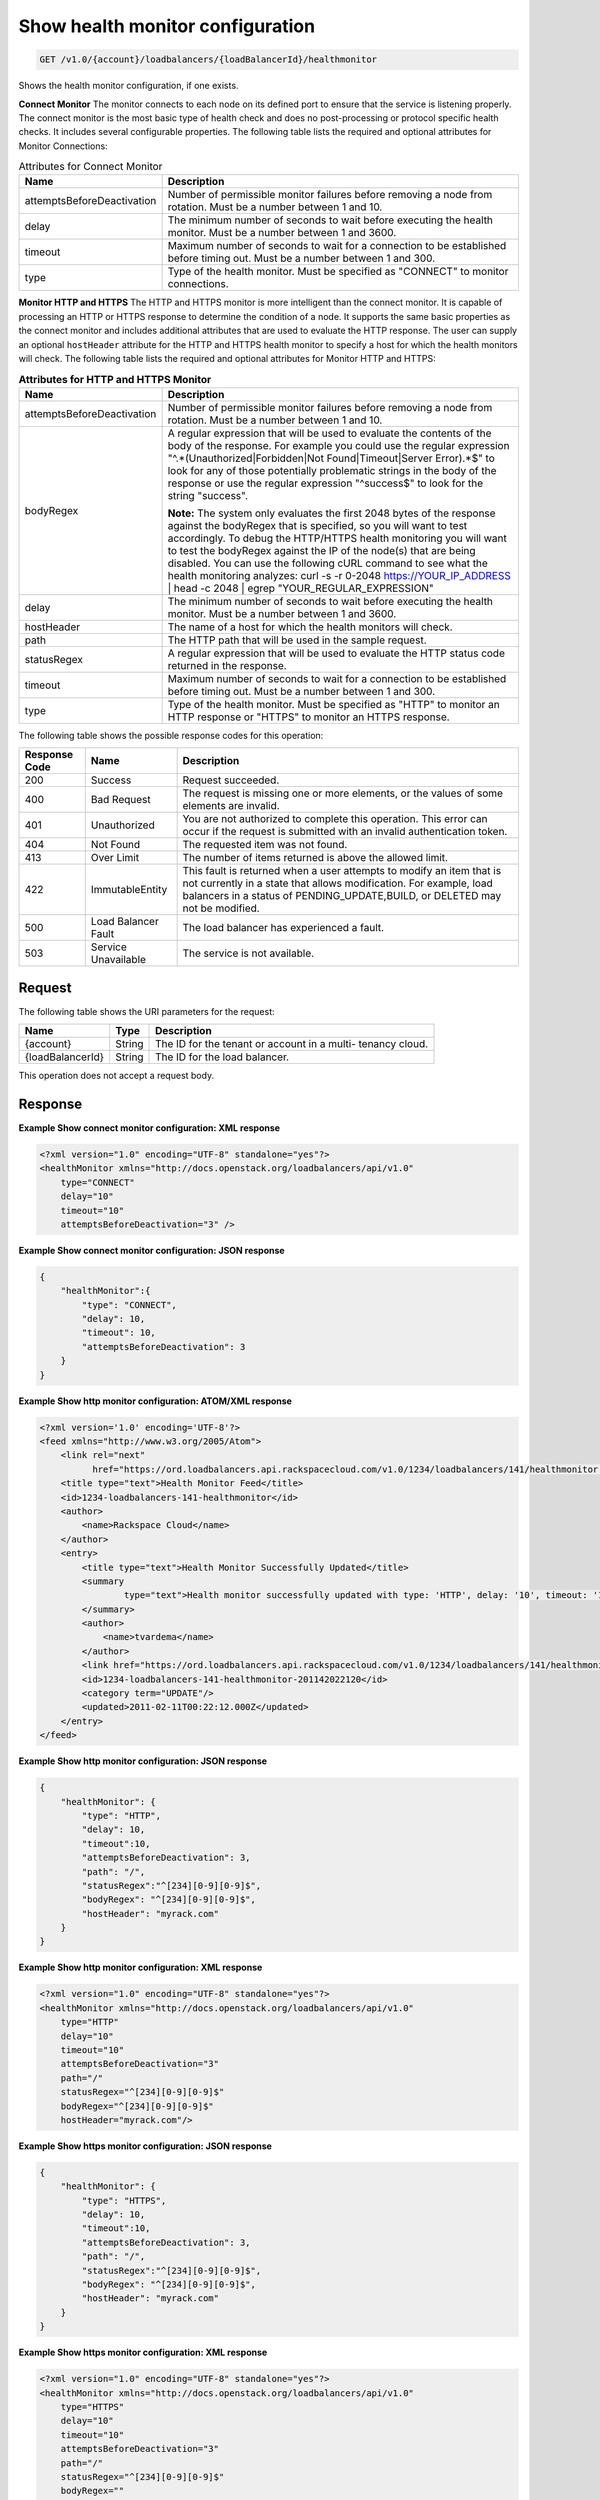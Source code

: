 .. _get-show-health-monitor-configuration:

Show health monitor configuration
~~~~~~~~~~~~~~~~~~~~~~~~~~~~~~~~~

.. code::

    GET /v1.0/{account}/loadbalancers/{loadBalancerId}/healthmonitor

Shows the health monitor configuration, if one exists.

**Connect Monitor** The monitor connects to each node on its defined port to
ensure that the service is listening properly. The connect monitor is the
most basic type of health check and does no post-processing or protocol
specific health checks. It includes several configurable properties. The
following table lists the required and optional attributes for Monitor
Connections:

.. table:: Attributes for Connect Monitor

    +---------------------------------------+--------------------------------------+
    |Name                                   |Description                           |
    +=======================================+======================================+
    |attemptsBeforeDeactivation             |Number of permissible monitor         |
    |                                       |failures before removing a node from  |
    |                                       |rotation. Must be a number between 1  |
    |                                       |and 10.                               |
    +---------------------------------------+--------------------------------------+
    |delay                                  |The minimum number of seconds to wait |
    |                                       |before executing the health monitor.  |
    |                                       |Must be a number between 1 and 3600.  |
    +---------------------------------------+--------------------------------------+
    |timeout                                |Maximum number of seconds to wait for |
    |                                       |a connection to be established before |
    |                                       |timing out. Must be a number between  |
    |                                       |1 and 300.                            |
    +---------------------------------------+--------------------------------------+
    |type                                   |Type of the health monitor. Must be   |
    |                                       |specified as "CONNECT" to monitor     |
    |                                       |connections.                          |
    +---------------------------------------+--------------------------------------+

**Monitor HTTP and HTTPS** The HTTP and HTTPS monitor is more intelligent than
the connect monitor. It is capable of processing an HTTP or HTTPS response to
determine the condition of a node. It supports the same basic properties as
the connect monitor and includes additional attributes that are used to
evaluate the HTTP response. The user can supply an optional ``hostHeader``
attribute for the HTTP and HTTPS health monitor to specify a host for which
the health monitors will check. The following table lists the required and
optional attributes for Monitor HTTP and HTTPS:

.. table:: **Attributes for HTTP and HTTPS Monitor**

    +---------------------------------------+--------------------------------------+
    |Name                                   |Description                           |
    +=======================================+======================================+
    |attemptsBeforeDeactivation             |Number of permissible monitor         |
    |                                       |failures before removing a node from  |
    |                                       |rotation. Must be a number between 1  |
    |                                       |and 10.                               |
    +---------------------------------------+--------------------------------------+
    |bodyRegex                              |A regular expression that will be     |
    |                                       |used to evaluate the contents of the  |
    |                                       |body of the response. For example you |
    |                                       |could use the regular expression      |
    |                                       |"^.*(Unauthorized|Forbidden|Not       |
    |                                       |Found|Timeout|Server Error).*$" to    |
    |                                       |look for any of those potentially     |
    |                                       |problematic strings in the body of    |
    |                                       |the response or use the regular       |
    |                                       |expression "^success$" to look for    |
    |                                       |the string "success".                 |
    |                                       |                                      |
    |                                       |**Note:**                             |
    |                                       |The                                   |
    |                                       |system only evaluates the first 2048  |
    |                                       |bytes of the response against the     |
    |                                       |bodyRegex that is specified, so you   |
    |                                       |will want to test accordingly. To     |
    |                                       |debug the HTTP/HTTPS health           |
    |                                       |monitoring you will want to test the  |
    |                                       |bodyRegex against the IP of the       |
    |                                       |node(s) that are being disabled. You  |
    |                                       |can use the following cURL command to |
    |                                       |see what the health monitoring        |
    |                                       |analyzes: curl -s -r 0-2048           |
    |                                       |https://YOUR_IP_ADDRESS | head -c     |
    |                                       |2048 | egrep "YOUR_REGULAR_EXPRESSION"|
    +---------------------------------------+--------------------------------------+
    |delay                                  |The minimum number of seconds to wait |
    |                                       |before executing the health monitor.  |
    |                                       |Must be a number between 1 and 3600.  |
    +---------------------------------------+--------------------------------------+
    |hostHeader                             |The name of a host for which the      |
    |                                       |health monitors will check.           |
    +---------------------------------------+--------------------------------------+
    |path                                   |The HTTP path that will be used in    |
    |                                       |the sample request.                   |
    +---------------------------------------+--------------------------------------+
    |statusRegex                            |A regular expression that will be     |
    |                                       |used to evaluate the HTTP status code |
    |                                       |returned in the response.             |
    +---------------------------------------+--------------------------------------+
    |timeout                                |Maximum number of seconds to wait for |
    |                                       |a connection to be established before |
    |                                       |timing out. Must be a number between  |
    |                                       |1 and 300.                            |
    +---------------------------------------+--------------------------------------+
    |type                                   |Type of the health monitor. Must be   |
    |                                       |specified as "HTTP" to monitor an     |
    |                                       |HTTP response or "HTTPS" to monitor   |
    |                                       |an HTTPS response.                    |
    +---------------------------------------+--------------------------------------+

The following table shows the possible response codes for this operation:

+--------------------------+-------------------------+-------------------------+
|Response Code             |Name                     |Description              |
+==========================+=========================+=========================+
|200                       |Success                  |Request succeeded.       |
+--------------------------+-------------------------+-------------------------+
|400                       |Bad Request              |The request is missing   |
|                          |                         |one or more elements, or |
|                          |                         |the values of some       |
|                          |                         |elements are invalid.    |
+--------------------------+-------------------------+-------------------------+
|401                       |Unauthorized             |You are not authorized   |
|                          |                         |to complete this         |
|                          |                         |operation. This error    |
|                          |                         |can occur if the request |
|                          |                         |is submitted with an     |
|                          |                         |invalid authentication   |
|                          |                         |token.                   |
+--------------------------+-------------------------+-------------------------+
|404                       |Not Found                |The requested item was   |
|                          |                         |not found.               |
+--------------------------+-------------------------+-------------------------+
|413                       |Over Limit               |The number of items      |
|                          |                         |returned is above the    |
|                          |                         |allowed limit.           |
+--------------------------+-------------------------+-------------------------+
|422                       |ImmutableEntity          |This fault is returned   |
|                          |                         |when a user attempts to  |
|                          |                         |modify an item that is   |
|                          |                         |not currently in a state |
|                          |                         |that allows              |
|                          |                         |modification. For        |
|                          |                         |example, load balancers  |
|                          |                         |in a status of           |
|                          |                         |PENDING_UPDATE,BUILD, or |
|                          |                         |DELETED may not be       |
|                          |                         |modified.                |
+--------------------------+-------------------------+-------------------------+
|500                       |Load Balancer Fault      |The load balancer has    |
|                          |                         |experienced a fault.     |
+--------------------------+-------------------------+-------------------------+
|503                       |Service Unavailable      |The service is not       |
|                          |                         |available.               |
+--------------------------+-------------------------+-------------------------+

Request
-------

The following table shows the URI parameters for the request:

+--------------------------+-------------------------+-------------------------+
|Name                      |Type                     |Description              |
+==========================+=========================+=========================+
|{account}                 |String                   |The ID for the tenant or |
|                          |                         |account in a multi-      |
|                          |                         |tenancy cloud.           |
+--------------------------+-------------------------+-------------------------+
|{loadBalancerId}          |String                   |The ID for the load      |
|                          |                         |balancer.                |
+--------------------------+-------------------------+-------------------------+

This operation does not accept a request body.

Response
--------

**Example Show connect monitor configuration: XML response**

.. code::

    <?xml version="1.0" encoding="UTF-8" standalone="yes"?>
    <healthMonitor xmlns="http://docs.openstack.org/loadbalancers/api/v1.0"
        type="CONNECT"
        delay="10"
        timeout="10"
        attemptsBeforeDeactivation="3" />

**Example Show connect monitor configuration: JSON response**

.. code::

    {
        "healthMonitor":{
            "type": "CONNECT",
            "delay": 10,
            "timeout": 10,
            "attemptsBeforeDeactivation": 3
        }
    }

**Example Show http monitor configuration: ATOM/XML response**

.. code::

    <?xml version='1.0' encoding='UTF-8'?>
    <feed xmlns="http://www.w3.org/2005/Atom">
        <link rel="next"
              href="https://ord.loadbalancers.api.rackspacecloud.com/v1.0/1234/loadbalancers/141/healthmonitor.atom?page=2"/>
        <title type="text">Health Monitor Feed</title>
        <id>1234-loadbalancers-141-healthmonitor</id>
        <author>
            <name>Rackspace Cloud</name>
        </author>
        <entry>
            <title type="text">Health Monitor Successfully Updated</title>
            <summary
                    type="text">Health monitor successfully updated with type: 'HTTP', delay: '10', timeout: '10', attemptsBeforeDeactivation: '3', path: '/', statusRegex: '^[234][0-9][0-9]$', bodyRegex: '^[234][0-9][0-9]$'
            </summary>
            <author>
                <name>tvardema</name>
            </author>
            <link href="https://ord.loadbalancers.api.rackspacecloud.com/v1.0/1234/loadbalancers/141/healthmonitor/"/>
            <id>1234-loadbalancers-141-healthmonitor-201142022120</id>
            <category term="UPDATE"/>
            <updated>2011-02-11T00:22:12.000Z</updated>
        </entry>
    </feed>

**Example Show http monitor configuration: JSON response**

.. code::

    {
        "healthMonitor": {
            "type": "HTTP",
            "delay": 10,
            "timeout":10,
            "attemptsBeforeDeactivation": 3,
            "path": "/",
            "statusRegex":"^[234][0-9][0-9]$",
            "bodyRegex": "^[234][0-9][0-9]$",
            "hostHeader": "myrack.com"
        }
    }

**Example Show http monitor configuration: XML response**

.. code::

    <?xml version="1.0" encoding="UTF-8" standalone="yes"?>
    <healthMonitor xmlns="http://docs.openstack.org/loadbalancers/api/v1.0"
        type="HTTP"
        delay="10"
        timeout="10"
        attemptsBeforeDeactivation="3"
        path="/"
        statusRegex="^[234][0-9][0-9]$"
        bodyRegex="^[234][0-9][0-9]$"
        hostHeader="myrack.com"/>

**Example Show https monitor configuration: JSON response**

.. code::

    {
        "healthMonitor": {
            "type": "HTTPS",
            "delay": 10,
            "timeout":10,
            "attemptsBeforeDeactivation": 3,
            "path": "/",
            "statusRegex":"^[234][0-9][0-9]$",
            "bodyRegex": "^[234][0-9][0-9]$",
            "hostHeader": "myrack.com"
        }
    }

**Example Show https monitor configuration: XML response**

.. code::

    <?xml version="1.0" encoding="UTF-8" standalone="yes"?>
    <healthMonitor xmlns="http://docs.openstack.org/loadbalancers/api/v1.0"
        type="HTTPS"
        delay="10"
        timeout="10"
        attemptsBeforeDeactivation="3"
        path="/"
        statusRegex="^[234][0-9][0-9]$"
        bodyRegex=""
        hostHeader="myrack.com"/>
